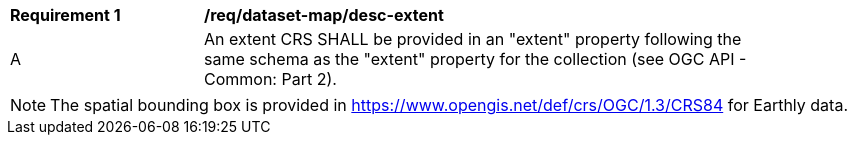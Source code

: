 [[req_dataset-map_desc-extent]]
[width="90%",cols="2,6a"]
|===
^|*Requirement {counter:req-id}* |*/req/dataset-map/desc-extent*
^|A |An extent CRS SHALL be provided in an "extent" property following the same schema as the "extent" property for the collection (see OGC API - Common: Part 2).
|===

NOTE: The spatial bounding box is provided in https://www.opengis.net/def/crs/OGC/1.3/CRS84 for Earthly data.
